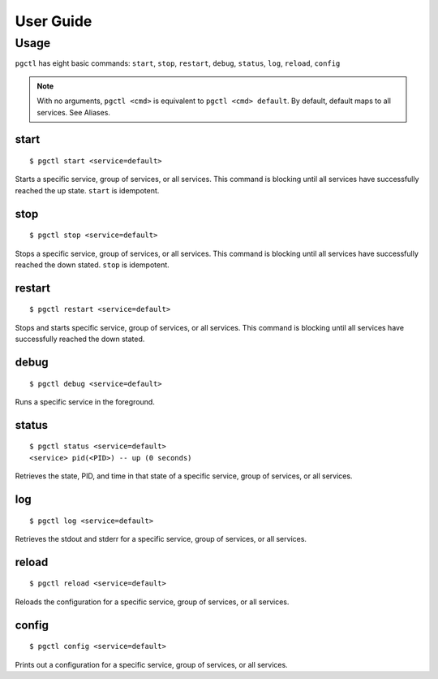 User Guide
==========


Usage
-----

``pgctl`` has eight basic commands: ``start``, ``stop``, ``restart``, ``debug``, ``status``, ``log``, ``reload``, ``config``

.. note::

    With no arguments, ``pgctl <cmd>`` is equivalent to ``pgctl <cmd> default``.
    By default, default maps to all services.  See Aliases. 
..

start
~~~~~

::

    $ pgctl start <service=default>

Starts a specific service, group of services, or all services.  This command is blocking until all services have successfully reached the up state.  ``start`` is idempotent.

stop
~~~~

::

    $ pgctl stop <service=default>

Stops a specific service, group of services, or all services.  This command is blocking until all services have successfully reached the down stated.  ``stop`` is idempotent.

restart
~~~~~~~

::

    $ pgctl restart <service=default>

Stops and starts specific service, group of services, or all services.  This command is blocking until all services have successfully reached the down stated.

debug
~~~~~

::

    $ pgctl debug <service=default>

Runs a specific service in the foreground.

status
~~~~~~

::

    $ pgctl status <service=default>
    <service> pid(<PID>) -- up (0 seconds)

Retrieves the state, PID, and time in that state of a specific service, group of services, or all services. 


log
~~~

::

    $ pgctl log <service=default>

Retrieves the stdout and stderr for a specific service, group of services, or all services.

reload
~~~~~~

::

    $ pgctl reload <service=default>

Reloads the configuration for a specific service, group of services, or all services.

config
~~~~~~

::

    $ pgctl config <service=default>

Prints out a configuration for a specific service, group of services, or all services.
